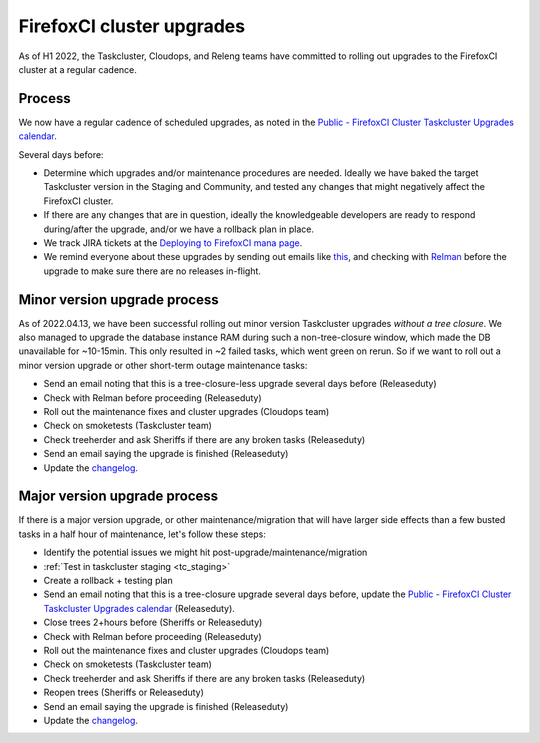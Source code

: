 FirefoxCI cluster upgrades
==========================

As of H1 2022, the Taskcluster, Cloudops, and Releng teams have committed to rolling out upgrades to the FirefoxCI cluster at a regular cadence.

Process
-------

We now have a regular cadence of scheduled upgrades, as noted in the `Public - FirefoxCI Cluster Taskcluster Upgrades calendar`_.

Several days before:

- Determine which upgrades and/or maintenance procedures are needed. Ideally we have baked the target Taskcluster version in the Staging and Community, and tested any changes that might negatively affect the FirefoxCI cluster.

- If there are any changes that are in question, ideally the knowledgeable developers are ready to respond during/after the upgrade, and/or we have a rollback plan in place.

- We track JIRA tickets at the `Deploying to FirefoxCI mana page <https://mana.mozilla.org/wiki/pages/viewpage.action?spaceKey=TAS&title=Deploying+to+FirefoxCI>`__.

- We remind everyone about these upgrades by sending out emails like `this <https://groups.google.com/a/mozilla.org/g/dev-platform/c/UGCNchYxVns>`__, and checking with `Relman <https://wiki.mozilla.org/Release_Management/Release_owners>`__ before the upgrade to make sure there are no releases in-flight.

.. _minor_tc_upgrade:

Minor version upgrade process
-----------------------------

As of 2022.04.13, we have been successful rolling out minor version Taskcluster upgrades *without a tree closure*. We also managed to upgrade the database instance RAM during such a non-tree-closure window, which made the DB unavailable for ~10-15min. This only resulted in ~2 failed tasks, which went green on rerun. So if we want to roll out a minor version upgrade or other short-term outage maintenance tasks:

- Send an email noting that this is a tree-closure-less upgrade several days before (Releaseduty)
- Check with Relman before proceeding (Releaseduty)
- Roll out the maintenance fixes and cluster upgrades (Cloudops team)
- Check on smoketests (Taskcluster team)
- Check treeherder and ask Sheriffs if there are any broken tasks (Releaseduty)
- Send an email saying the upgrade is finished (Releaseduty)
- Update the `changelog`_.

.. _major_tc_upgrade:

Major version upgrade process
-----------------------------

If there is a major version upgrade, or other maintenance/migration that will have larger side effects than a few busted tasks in a half hour of maintenance, let's follow these steps:

- Identify the potential issues we might hit post-upgrade/maintenance/migration
- :ref:`Test in taskcluster staging <tc_staging>`
- Create a rollback + testing plan
- Send an email noting that this is a tree-closure upgrade several days before, update the `Public - FirefoxCI Cluster Taskcluster Upgrades calendar`_ (Releaseduty).
- Close trees 2+hours before (Sheriffs or Releaseduty)
- Check with Relman before proceeding (Releaseduty)
- Roll out the maintenance fixes and cluster upgrades (Cloudops team)
- Check on smoketests (Taskcluster team)
- Check treeherder and ask Sheriffs if there are any broken tasks (Releaseduty)
- Reopen trees (Sheriffs or Releaseduty)
- Send an email saying the upgrade is finished (Releaseduty)
- Update the `changelog`_.

.. _Public - FirefoxCI Cluster Taskcluster Upgrades calendar: https://calendar.google.com/calendar/u/0?cid=Y19mbWQ3YmZwZ3IzOTI5cnJtaWVqYmszdXM2OEBncm91cC5jYWxlbmRhci5nb29nbGUuY29t
.. _changelog: https://github.com/mozilla/build-relengdocs/blob/main/releng_changelog.md
